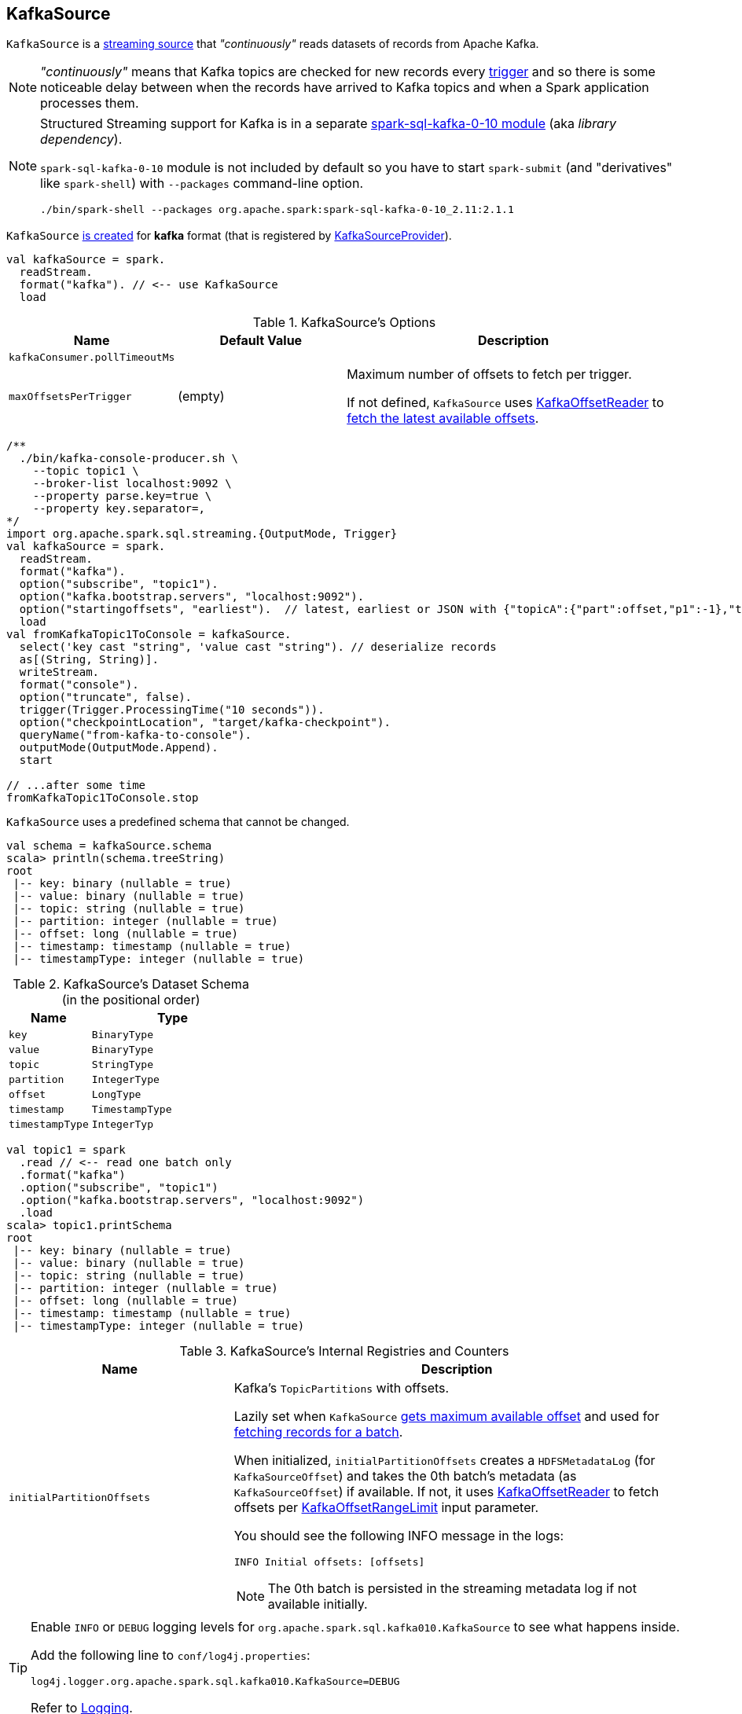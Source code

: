 == [[KafkaSource]] KafkaSource

`KafkaSource` is a link:spark-sql-streaming-Source.adoc[streaming source] that _"continuously"_ reads datasets of records from Apache Kafka.

NOTE: _"continuously"_ means that Kafka topics are checked for new records every link:spark-sql-streaming-Trigger.adoc[trigger] and so there is some noticeable delay between when the records have arrived to Kafka topics and when a Spark application processes them.

[NOTE]
====
Structured Streaming support for Kafka is in a separate link:spark-sql-streaming-KafkaSourceProvider.adoc#spark-sql-kafka-0-10[spark-sql-kafka-0-10 module] (aka _library dependency_).

`spark-sql-kafka-0-10` module is not included by default so you have to start `spark-submit` (and "derivatives" like `spark-shell`) with `--packages` command-line option.

```
./bin/spark-shell --packages org.apache.spark:spark-sql-kafka-0-10_2.11:2.1.1
```
====

`KafkaSource` <<creating-instance, is created>> for *kafka* format (that is registered by link:spark-sql-streaming-KafkaSourceProvider.adoc[KafkaSourceProvider]).

[source, scala]
----
val kafkaSource = spark.
  readStream.
  format("kafka"). // <-- use KafkaSource
  load
----

[[options]]
.KafkaSource's Options
[cols="1,1,2",options="header",width="100%"]
|===
| Name
| Default Value
| Description

| [[kafkaConsumer.pollTimeoutMs]] `kafkaConsumer.pollTimeoutMs`
|
|

| [[maxOffsetsPerTrigger]] `maxOffsetsPerTrigger`
| (empty)
| Maximum number of offsets to fetch per trigger.

If not defined, `KafkaSource` uses <<kafkaReader, KafkaOffsetReader>> to link:spark-sql-streaming-KafkaOffsetReader.adoc#fetchLatestOffsets[fetch the latest available offsets].
|===

[source, scala]
----
/**
  ./bin/kafka-console-producer.sh \
    --topic topic1 \
    --broker-list localhost:9092 \
    --property parse.key=true \
    --property key.separator=,
*/
import org.apache.spark.sql.streaming.{OutputMode, Trigger}
val kafkaSource = spark.
  readStream.
  format("kafka").
  option("subscribe", "topic1").
  option("kafka.bootstrap.servers", "localhost:9092").
  option("startingoffsets", "earliest").  // latest, earliest or JSON with {"topicA":{"part":offset,"p1":-1},"topicB":{"0":-2}}
  load
val fromKafkaTopic1ToConsole = kafkaSource.
  select('key cast "string", 'value cast "string"). // deserialize records
  as[(String, String)].
  writeStream.
  format("console").
  option("truncate", false).
  trigger(Trigger.ProcessingTime("10 seconds")).
  option("checkpointLocation", "target/kafka-checkpoint").
  queryName("from-kafka-to-console").
  outputMode(OutputMode.Append).
  start

// ...after some time
fromKafkaTopic1ToConsole.stop
----

[[schema]]
`KafkaSource` uses a predefined schema that cannot be changed.

[source, scala]
----
val schema = kafkaSource.schema
scala> println(schema.treeString)
root
 |-- key: binary (nullable = true)
 |-- value: binary (nullable = true)
 |-- topic: string (nullable = true)
 |-- partition: integer (nullable = true)
 |-- offset: long (nullable = true)
 |-- timestamp: timestamp (nullable = true)
 |-- timestampType: integer (nullable = true)
----

.KafkaSource's Dataset Schema (in the positional order)
[cols="1,2",options="header",width="100%"]
|===
| Name
| Type

| `key`
| `BinaryType`

| `value`
| `BinaryType`

| `topic`
| `StringType`

| `partition`
| `IntegerType`

| `offset`
| `LongType`

| `timestamp`
| `TimestampType`

| `timestampType`
| `IntegerTyp`
|===

[source, scala]
----
val topic1 = spark
  .read // <-- read one batch only
  .format("kafka")
  .option("subscribe", "topic1")
  .option("kafka.bootstrap.servers", "localhost:9092")
  .load
scala> topic1.printSchema
root
 |-- key: binary (nullable = true)
 |-- value: binary (nullable = true)
 |-- topic: string (nullable = true)
 |-- partition: integer (nullable = true)
 |-- offset: long (nullable = true)
 |-- timestamp: timestamp (nullable = true)
 |-- timestampType: integer (nullable = true)
----

[[internal-registries]]
.KafkaSource's Internal Registries and Counters
[cols="1,2",options="header",width="100%"]
|===
| Name
| Description

| [[initialPartitionOffsets]] `initialPartitionOffsets`
a| Kafka's `TopicPartitions` with offsets.

Lazily set when `KafkaSource` <<getOffset, gets maximum available offset>> and used for <<getBatch, fetching records for a batch>>.

When initialized, `initialPartitionOffsets` creates a `HDFSMetadataLog` (for `KafkaSourceOffset`) and takes the 0th batch's metadata (as `KafkaSourceOffset`) if available. If not, it uses <<kafkaReader, KafkaOffsetReader>> to fetch offsets per <<startingOffsets, KafkaOffsetRangeLimit>> input parameter.

You should see the following INFO message in the logs:

```
INFO Initial offsets: [offsets]
```

NOTE: The 0th batch is persisted in the streaming metadata log if not available initially.

|===

[TIP]
====
Enable `INFO` or `DEBUG` logging levels for `org.apache.spark.sql.kafka010.KafkaSource` to see what happens inside.

Add the following line to `conf/log4j.properties`:

```
log4j.logger.org.apache.spark.sql.kafka010.KafkaSource=DEBUG
```

Refer to link:spark-sql-streaming-logging.adoc[Logging].
====

=== [[rateLimit]] `rateLimit` Internal Method

[source, scala]
----
rateLimit(
  limit: Long,
  from: Map[TopicPartition, Long],
  until: Map[TopicPartition, Long]): Map[TopicPartition, Long]
----

`rateLimit` requests <<kafkaReader, KafkaOffsetReader>> to link:spark-sql-streaming-KafkaOffsetReader.adoc#fetchEarliestOffsets[fetchEarliestOffsets].

CAUTION: FIXME

NOTE: `rateLimit` is used exclusively when `KafkaSource` <<getOffset, gets available offsets>> (when <<maxOffsetsPerTrigger, maxOffsetsPerTrigger>> option is specified).

=== [[getBatch]] Generating DataFrame for Batch -- `getBatch` Method

[source, scala]
----
getBatch(start: Option[Offset], end: Offset): DataFrame
----

`getBatch` initializes <<initialPartitionOffsets, initialPartitionOffsets>> (if not initialized already).

You should see the following INFO message in the logs:

```
INFO KafkaSource: GetBatch called with start = [start], end = [end]
```

CAUTION: FIXME Describe me

NOTE: `getBatch` is a part of link:spark-sql-streaming-Source.adoc#getBatch[Source Contract].

=== [[fetchAndVerify]] `fetchAndVerify` Internal Method

CAUTION: FIXME

NOTE: `fetchAndVerify` is used exclusively when `KafkaSource` reads <<initialPartitionOffsets, initialPartitionOffsets>>.

=== [[reportDataLoss]] `reportDataLoss` Internal Method

CAUTION: FIXME

[NOTE]
====
`reportDataLoss` is used when `KafkaSource` does the following:

* <<fetchAndVerify, fetchAndVerify>>
* <<getBatch, getBatch>>
====

=== [[getOffset]] Getting Maximum Available Offsets -- `getOffset` Method

[source, scala]
----
getOffset: Option[Offset]
----

Internally, `getOffset` <<initialPartitionOffsets, initializes partition offsets>>.

NOTE: <<initialPartitionOffsets, initialPartitionOffsets>> is a lazy value and is initialized the very first time `getOffset` is called.

`getOffset` requests <<kafkaReader, KafkaOffsetReader>> to link:spark-sql-streaming-KafkaOffsetReader.adoc#fetchLatestOffsets[fetchLatestOffsets] (known later as `latest`).

`getOffset` then calculates <<currentPartitionOffsets, currentPartitionOffsets>> being offsets per <<maxOffsetsPerTrigger, maxOffsetsPerTrigger>>.

.getOffset's Offset Calculation per maxOffsetsPerTrigger
[cols="1,1",options="header",width="100%"]
|===
| maxOffsetsPerTrigger
| Offsets

| Unspecified (i.e. `None`)
| `latest`

| Defined with <<currentPartitionOffsets, currentPartitionOffsets>> undefined
| <<rateLimit, rateLimit>> with `limit` limit, <<initialPartitionOffsets, initialPartitionOffsets>> as `from`, `until` as `latest`

| Defined with <<currentPartitionOffsets, currentPartitionOffsets>> defined
| <<rateLimit, rateLimit>> with `limit` limit, <<initialPartitionOffsets, initialPartitionOffsets>> as `from`, `until` as `latest`
|===

`getOffset` sets <<currentPartitionOffsets, currentPartitionOffsets>> as the `offsets` calculated above.

You should see the following DEBUG message in the logs:

```
DEBUG KafkaSource: GetOffset: [offsets]
```

In the end, `getOffset` creates a `KafkaSourceOffset` with `offsets`.

NOTE: `getOffset` is a part of link:spark-sql-streaming-Source.adoc#getOffset[Source Contract].

=== [[creating-instance]] Creating KafkaSource Instance

`KafkaSource` takes the following when created:

* [[sqlContext]] link:spark-sql-sqlcontext.adoc[SQLContext]
* [[kafkaReader]] link:spark-sql-streaming-KafkaOffsetReader.adoc[KafkaOffsetReader]
* [[executorKafkaParams]] Parameters of executors (reading from Kafka)
* [[sourceOptions]] Collection of key-value options
* [[metadataPath]] `metadataPath` -- streaming metadata log directory where `KafkaSource` persists `KafkaSourceOffset` offsets in JSON format.
* [[startingOffsets]] `KafkaOffsetRangeLimit`
* [[failOnDataLoss]] Flag used to link:spark-sql-streaming-KafkaSourceRDD.adoc#creating-instance[create `KafkaSourceRDDs`] every trigger and when checking to <<reportDataLoss, report a `IllegalStateException` on data loss>>.

`KafkaSource` initializes the <<internal-registries, internal registries and counters>>.

